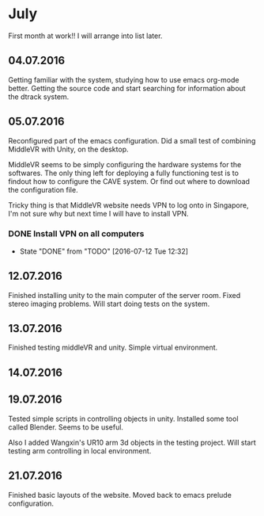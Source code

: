 * July
First month at work!!
I will arrange into list later.
** 04.07.2016
Getting familiar with the system, studying how to use emacs org-mode better.
Getting the source code and start searching for information about the dtrack
system.
** 05.07.2016
Reconfigured part of the emacs configuration. Did a small test of combining MiddleVR
with Unity, on the desktop.

MiddleVR seems to be simply configuring the hardware systems for the softwares.
The only thing left for deploying a fully functioning test is to findout how to configure
the CAVE system. Or find out where to download the configuration file.

Tricky thing is that MiddleVR website needs VPN to log onto in Singapore, I'm not sure why
but next time I will have to install VPN.
*** DONE Install VPN on all computers
    CLOSED: [2016-07-12 Tue 12:32]
    - State "DONE"       from "TODO"       [2016-07-12 Tue 12:32]
** 12.07.2016
Finished installing unity to the main computer of the server room. Fixed stereo imaging problems.
Will start doing tests on the system.
** 13.07.2016
Finished testing middleVR and unity. Simple virtual environment.
** 14.07.2016
** 19.07.2016
Tested simple scripts in controlling objects in unity. Installed some tool called
Blender. Seems to be useful.

Also I added Wangxin's UR10 arm 3d objects in the testing project. Will start testing
arm controlling in local environment.
** 21.07.2016
Finished basic layouts of the website. Moved back to emacs prelude configuration.
